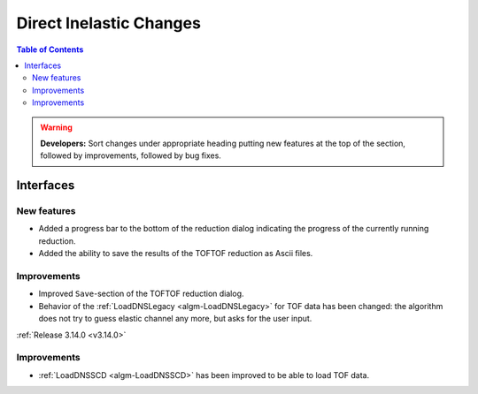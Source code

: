 ========================
Direct Inelastic Changes
========================

.. contents:: Table of Contents
   :local:

.. warning:: **Developers:** Sort changes under appropriate heading
    putting new features at the top of the section, followed by
    improvements, followed by bug fixes.


Interfaces
----------


New features
############

- Added a progress bar to the bottom of the reduction dialog indicating the progress of the currently running reduction.
- Added the ability to save the results of the TOFTOF reduction as Ascii files.


Improvements
############

- Improved ``Save``-section of the TOFTOF reduction dialog.
- Behavior of the :ref:`LoadDNSLegacy <algm-LoadDNSLegacy>` for TOF data has been changed: the algorithm does not try to guess elastic channel any more, but asks for the user input.

:ref:`Release 3.14.0 <v3.14.0>`


Improvements
############

- :ref:`LoadDNSSCD <algm-LoadDNSSCD>` has been improved to be able to load TOF data.
